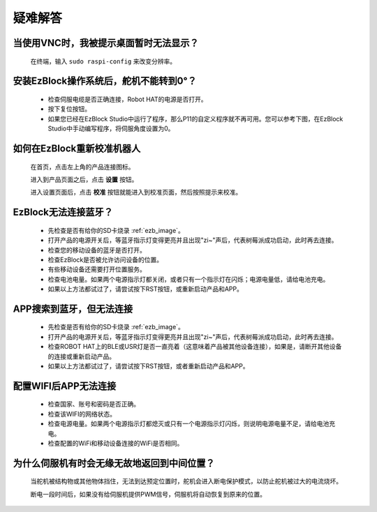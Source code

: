 疑难解答
===============


当使用VNC时，我被提示桌面暂时无法显示？
-----------------------------------------------

    在终端，输入 ``sudo raspi-config`` 来改变分辨率。



安装EzBlock操作系统后，舵机不能转到0°？
-------------------------------------------

    * 检查伺服电缆是否正确连接，Robot HAT的电源是否打开。
    * 按下复位按钮。
    * 如果您已经在EzBlock Studio中运行了程序，那么P11的自定义程序就不再可用。您可以参考下图，在EzBlock Studio中手动编写程序，将伺服角度设置为0。

    .. image:: img/faq_servo.png


如何在EzBlock重新校准机器人
-----------------------------------

    在首页，点击左上角的产品连接图标。

    .. image:: img/faq_cali1.png

    进入到产品页面之后，点击 **设置** 按钮。

    .. image:: img/faq_cali2.png
    
    进入设置页面后，点击 **校准** 按钮就能进入到校准页面，然后按照提示来校准。
    
    .. image:: img/faq_cali3.png


EzBlock无法连接蓝牙？
------------------------------------
    * 先检查是否有给你的SD卡烧录 :ref:`ezb_image`。
    * 打开产品的电源开关后，等蓝牙指示灯变得更亮并且出现"zi~"声后，代表树莓派成功启动，此时再去连接。
    * 检查您的移动设备的蓝牙是否打开。
    * 检查EzBlock是否被允许访问设备的位置。
    * 有些移动设备还需要打开位置服务。
    * 检查电池电量。如果两个电源指示灯都关闭，或者只有一个指示灯在闪烁；电源电量低，请给电池充电。
    * 如果以上方法都试过了，请尝试按下RST按钮，或重新启动产品和APP。

APP搜索到蓝牙，但无法连接
-----------------------------

    * 先检查是否有给你的SD卡烧录 :ref:`ezb_image`。
    * 打开产品的电源开关后，等蓝牙指示灯变得更亮并且出现"zi~"声后，代表树莓派成功启动，此时再去连接。
    * 检查ROBOT HAT上的BLE或USR灯是否一直亮着（这意味着产品被其他设备连接），如果是，请断开其他设备的连接或重新启动产品。
    * 如果以上方法都试过了，请尝试按下RST按钮，或者重新启动产品和APP。

配置WIFI后APP无法连接
--------------------------
    * 检查国家、账号和密码是否正确。
    * 检查该WIFI的网络状态。
    * 检查电源电量。如果两个电源指示灯都熄灭或只有一个电源指示灯闪烁，则说明电源电量不足，请给电池充电。
    * 检查配置的WiFi和移动设备连接的WiFi是否相同。

为什么伺服机有时会无缘无故地返回到中间位置？
--------------------------------------------------

    当舵机被结构物或其他物体挡住，无法到达预定位置时，舵机会进入断电保护模式，以防止舵机被过大的电流烧坏。

    断电一段时间后，如果没有给伺服机提供PWM信号，伺服机将自动恢复到原来的位置。

